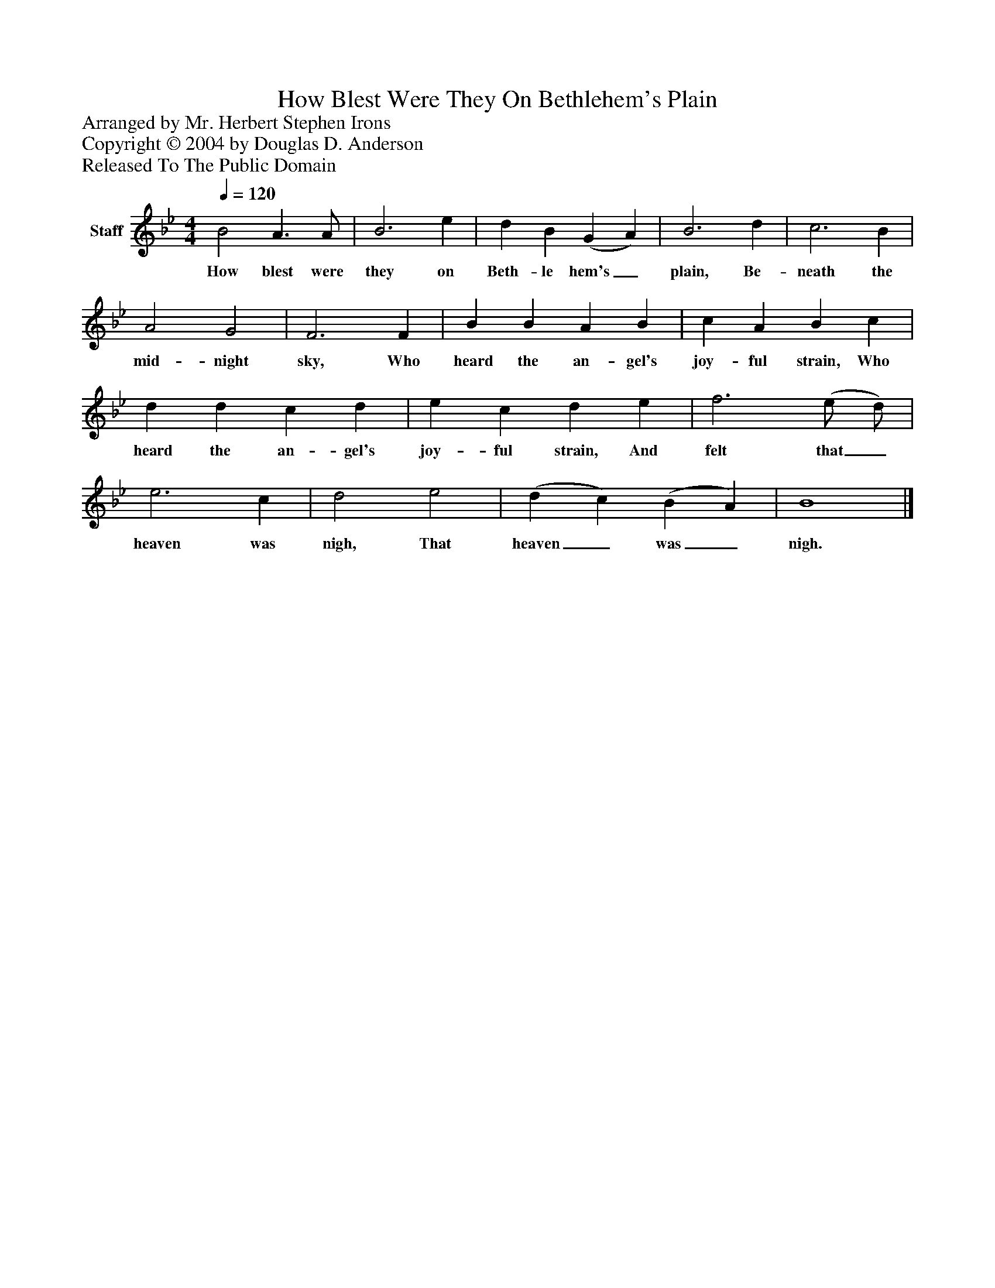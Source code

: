 %%abc-creator mxml2abc 1.4
%%abc-version 2.0
%%continueall true
%%titletrim true
%%titleformat A-1 T C1, Z-1, S-1
X: 0
T: How Blest Were They On Bethlehem's Plain
Z: Arranged by Mr. Herbert Stephen Irons
Z: Copyright © 2004 by Douglas D. Anderson
Z: Released To The Public Domain
L: 1/4
M: 4/4
Q: 1/4=120
V: P1 name="Staff"
%%MIDI program 1 19
K: Bb
[V: P1]  B2 A3/ A/ | B3 e | d B (G A) | B3 d | c3 B | A2 G2 | F3 F | B B A B | c A B c | d d c d | e c d e | f3 (e/ d/) | e3 c | d2 e2 | (d c) (B A) | B4|]
w: How blest were they on Beth- le hem's_ plain, Be- neath the mid- night sky, Who heard the an- gel's joy- ful strain, Who heard the an- gel's joy- ful strain, And felt that_ heaven was nigh, That heaven_ was_ nigh.


